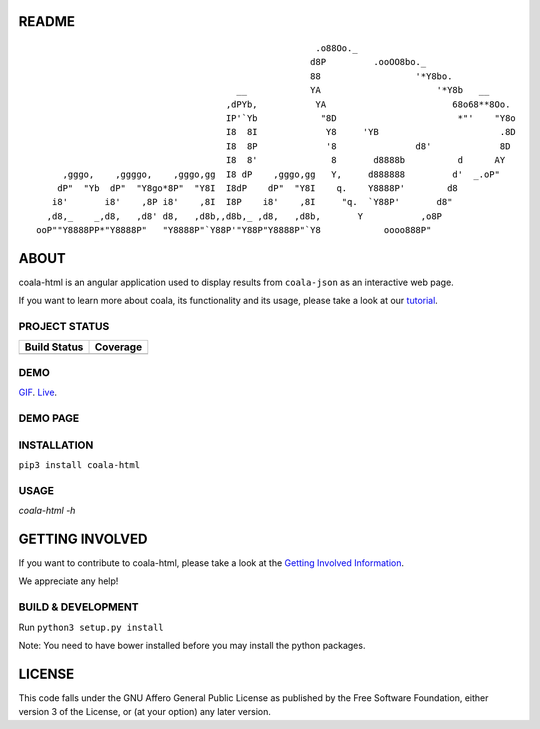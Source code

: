 README
======

.. Start ignoring LineLengthBear

::

                                                         .o88Oo._
                                                        d8P         .ooOO8bo._
                                                        88                  '*Y8bo.
                                          __            YA                      '*Y8b   __
                                        ,dPYb,           YA                        68o68**8Oo.
                                        IP'`Yb            "8D                       *"'    "Y8o
                                        I8  8I             Y8     'YB                       .8D
                                        I8  8P             '8               d8'             8D
                                        I8  8'              8       d8888b          d      AY
         ,gggo,    ,ggggo,    ,gggo,gg  I8 dP    ,gggo,gg   Y,     d888888         d'  _.oP"
        dP"  "Yb  dP"  "Y8go*8P"  "Y8I  I8dP    dP"  "Y8I    q.    Y8888P'        d8
       i8'       i8'    ,8P i8'    ,8I  I8P    i8'    ,8I     "q.  `Y88P'       d8"
      ,d8,_    _,d8,   ,d8' d8,   ,d8b,,d8b,_ ,d8,   ,d8b,       Y           ,o8P
    ooP""Y8888PP*"Y8888P"   "Y8888P"`Y88P'"Y88P"Y8888P"`Y8            oooo888P"

.. Stop ignoring LineLengthBear

ABOUT
=====

coala-html is an angular application used to display results from
``coala-json`` as an interactive web page.

If you want to learn more about coala, its functionality and its usage,
please take a look at our
`tutorial <http://coala.readthedocs.org/en/latest/Getting_Involved/README.html>`__.

PROJECT STATUS
--------------
+------------------+---------------+
| Build Status     | Coverage      |
+==================+===============+
| |Travis|         | |Coverage|    |
+------------------+---------------+

DEMO
----
GIF_.  Live_.

DEMO PAGE
---------
.. image:: https://s11.postimg.org/u2vemkqrn/coala_Demo_Screenshot.png 

INSTALLATION
------------
``pip3 install coala-html``

USAGE
-----
`coala-html -h`

GETTING INVOLVED
================

If you want to contribute to coala-html, please take a look at the `Getting
Involved Information
<http://coala.readthedocs.org/en/latest/Getting_Involved/README.html>`__.

We appreciate any help!

|https://gitter.im/coala-analyzer/coala|

BUILD & DEVELOPMENT
-------------------

Run ``python3 setup.py install``

Note: You need to have bower installed before you may install the python packages.

LICENSE
=======

|AGPL|

This code falls under the GNU Affero General Public License as published
by the Free Software Foundation, either version 3 of the License, or (at
your option) any later version.

.. |https://gitter.im/coala-analyzer/coala| image:: https://img.shields.io/badge/gitter-join%20chat%20%E2%86%92-brightgreen.svg
   :target: https://gitter.im/coala-analyzer/coala
.. |AGPL| image:: https://img.shields.io/github/license/coala-analyzer/coala.svg
   :target: https://www.gnu.org/licenses/agpl-3.0.html
.. |Travis| image:: https://img.shields.io/travis/coala-analyzer/coala-html/master.svg?maxAge=2592000
   :target: https://github.com/coala-analyzer/coala-html
.. |Coverage| image:: https://img.shields.io/codecov/c/github/coala-analyzer/coala-html/master.svg
   :target: https://codecov.io/github/coala-analyzer/coala-html?branch=master
.. _GIF: https://cloud.githubusercontent.com/assets/7397433/16225501/8162a2a4-37c4-11e6-96b8-3e37b705c7f3.gif
.. _Live: http://coala-analyzer.github.io/coala-html
